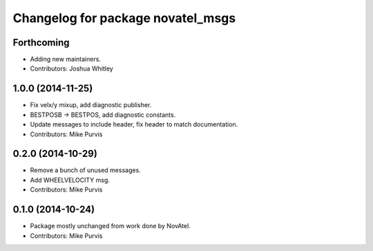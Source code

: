 ^^^^^^^^^^^^^^^^^^^^^^^^^^^^^^^^^^
Changelog for package novatel_msgs
^^^^^^^^^^^^^^^^^^^^^^^^^^^^^^^^^^

Forthcoming
-----------
* Adding new maintainers.
* Contributors: Joshua Whitley

1.0.0 (2014-11-25)
------------------
* Fix velx/y mixup, add diagnostic publisher.
* BESTPOSB -> BESTPOS, add diagnostic constants.
* Update messages to include header, fix header to match documentation.
* Contributors: Mike Purvis

0.2.0 (2014-10-29)
------------------
* Remove a bunch of unused messages.
* Add WHEELVELOCITY msg.
* Contributors: Mike Purvis

0.1.0 (2014-10-24)
------------------
* Package mostly unchanged from work done by NovAtel.
* Contributors: Mike Purvis
